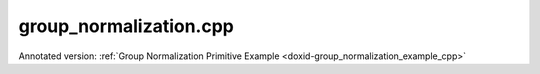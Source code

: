 .. index:: pair: example; group_normalization.cpp
.. _doxid-group_normalization_8cpp-example:

group_normalization.cpp
=======================

Annotated version: :ref:`Group Normalization Primitive Example <doxid-group_normalization_example_cpp>`



.. ref-code-block:: cpp

	/*******************************************************************************
	* Copyright 2023-2025 Intel Corporation
	*
	* Licensed under the Apache License, Version 2.0 (the "License");
	* you may not use this file except in compliance with the License.
	* You may obtain a copy of the License at
	*
	*     http://www.apache.org/licenses/LICENSE-2.0
	*
	* Unless required by applicable law or agreed to in writing, software
	* distributed under the License is distributed on an "AS IS" BASIS,
	* WITHOUT WARRANTIES OR CONDITIONS OF ANY KIND, either express or implied.
	* See the License for the specific language governing permissions and
	* limitations under the License.
	*******************************************************************************/
	
	
	
	
	#include <algorithm>
	#include <cmath>
	#include <iostream>
	#include <string>
	#include <vector>
	
	#include "example_utils.hpp"
	#include "oneapi/dnnl/dnnl.hpp"
	
	using namespace :ref:`dnnl <doxid-namespacednnl>`;
	
	void group_normalization_example(:ref:`engine::kind <doxid-structdnnl_1_1engine_1a2635da16314dcbdb9bd9ea431316bb1a>` engine_kind) {
	    // Create execution dnnl::engine.
	    :ref:`dnnl::engine <doxid-structdnnl_1_1engine>` :ref:`engine <doxid-structdnnl_1_1engine>`(engine_kind, 0);
	
	    // Create dnnl::stream.
	    :ref:`dnnl::stream <doxid-structdnnl_1_1stream>` engine_stream(:ref:`engine <doxid-structdnnl_1_1engine>`);
	
	    // Tensor dimensions.
	    const :ref:`memory::dim <doxid-structdnnl_1_1memory_1a281426f169daa042dcf5379c8fce21a9>` N = 6, // batch size
	            IC = 256, // channels
	            ID = 20, // tensor depth
	            IH = 28, // tensor height
	            IW = 28; // tensor width
	
	    // Normalization groups
	    :ref:`memory::dim <doxid-structdnnl_1_1memory_1a281426f169daa042dcf5379c8fce21a9>` groups = IC; // Instance normalization
	
	    // Source (src) and destination (dst) tensors dimensions.
	    :ref:`memory::dims <doxid-structdnnl_1_1memory_1a7d9f4b6ad8caf3969f436cd9ff27e9bb>` src_dims = {N, IC, ID, IH, IW};
	
	    // Scale/shift tensor dimensions.
	    :ref:`memory::dims <doxid-structdnnl_1_1memory_1a7d9f4b6ad8caf3969f436cd9ff27e9bb>` scaleshift_dims = {IC};
	
	    // Allocate buffers.
	    std::vector<float> src_data(product(src_dims));
	    std::vector<float> scale_data(product(scaleshift_dims));
	    std::vector<float> shift_data(product(scaleshift_dims));
	
	    // Initialize src.
	    std::generate(src_data.begin(), src_data.end(), []() {
	        static int i = 0;
	        return std::cos(i++ / 10.f);
	    });
	
	    // Initialize scale.
	    std::generate(scale_data.begin(), scale_data.end(), []() {
	        static int i = 0;
	        return std::sin(i++ * 2.f);
	    });
	
	    // Initialize shift.
	    std::generate(shift_data.begin(), shift_data.end(), []() {
	        static int i = 0;
	        return std::tan(float(i++));
	    });
	
	    // Create src and scale/shift memory descriptors and memory objects.
	    auto :ref:`src_md <doxid-group__dnnl__api__primitives__common_1gga94efdd650364f4d9776cfb9b711cbdc1a90a729e395453e1d9411ad416c796819>` = :ref:`memory::desc <doxid-structdnnl_1_1memory_1_1desc>`(
	            src_dims, :ref:`memory::data_type::f32 <doxid-structdnnl_1_1memory_1a8e83474ec3a50e08e37af76c8c075dcea512dc597be7ae761876315165dc8bd2e>`, :ref:`memory::format_tag::ncdhw <doxid-structdnnl_1_1memory_1a8e71077ed6a5f7fb7b3e6e1a5a2ecf3fae7a84f08ef10d4fe3096307c6d9770fd>`);
	    auto :ref:`dst_md <doxid-group__dnnl__api__primitives__common_1gga94efdd650364f4d9776cfb9b711cbdc1a701158248eed4e5fc84610f2f6026493>` = :ref:`memory::desc <doxid-structdnnl_1_1memory_1_1desc>`(
	            src_dims, :ref:`memory::data_type::f32 <doxid-structdnnl_1_1memory_1a8e83474ec3a50e08e37af76c8c075dcea512dc597be7ae761876315165dc8bd2e>`, :ref:`memory::format_tag::ncdhw <doxid-structdnnl_1_1memory_1a8e71077ed6a5f7fb7b3e6e1a5a2ecf3fae7a84f08ef10d4fe3096307c6d9770fd>`);
	    auto scaleshift_md = :ref:`memory::desc <doxid-structdnnl_1_1memory_1_1desc>`(
	            scaleshift_dims, :ref:`memory::data_type::f32 <doxid-structdnnl_1_1memory_1a8e83474ec3a50e08e37af76c8c075dcea512dc597be7ae761876315165dc8bd2e>`, :ref:`memory::format_tag::x <doxid-structdnnl_1_1memory_1a8e71077ed6a5f7fb7b3e6e1a5a2ecf3fa9dd4e461268c8034f5c8564e155c67a6>`);
	
	    auto src_mem = :ref:`memory <doxid-structdnnl_1_1memory>`(src_md, :ref:`engine <doxid-structdnnl_1_1engine>`);
	    auto scale_mem = :ref:`memory <doxid-structdnnl_1_1memory>`(scaleshift_md, :ref:`engine <doxid-structdnnl_1_1engine>`);
	    auto shift_mem = :ref:`memory <doxid-structdnnl_1_1memory>`(scaleshift_md, :ref:`engine <doxid-structdnnl_1_1engine>`);
	
	    // Write data to memory object's handle.
	    write_to_dnnl_memory(src_data.data(), src_mem);
	    write_to_dnnl_memory(scale_data.data(), scale_mem);
	    write_to_dnnl_memory(shift_data.data(), shift_mem);
	
	    // Create primitive descriptor.
	    auto gnorm_pd = :ref:`group_normalization_forward::primitive_desc <doxid-structdnnl_1_1group__normalization__forward_1_1primitive__desc>`(:ref:`engine <doxid-structdnnl_1_1engine>`,
	            :ref:`prop_kind::forward_training <doxid-group__dnnl__api__attributes_1ggac7db48f6583aa9903e54c2a39d65438fa24775787fab8f13aa4809e1ce8f82aeb>`, src_md, dst_md, groups, 1.e-10f,
	            :ref:`normalization_flags::use_scale <doxid-group__dnnl__api__primitives__common_1ggad8ef0fcbb7b10cae3d67dd46892002beab989b02160429ba2696a658ec7a0f8e1>` | :ref:`normalization_flags::use_shift <doxid-group__dnnl__api__primitives__common_1ggad8ef0fcbb7b10cae3d67dd46892002beac5d8386f67a826c8ea1c1ae59a39586f>`);
	
	    // Create memory objects using memory descriptors created by the primitive
	    // descriptor: mean, variance.
	
	    auto mean_mem = :ref:`memory <doxid-structdnnl_1_1memory>`(gnorm_pd.mean_desc(), :ref:`engine <doxid-structdnnl_1_1engine>`);
	    auto variance_mem = :ref:`memory <doxid-structdnnl_1_1memory>`(gnorm_pd.variance_desc(), :ref:`engine <doxid-structdnnl_1_1engine>`);
	
	    // Create the primitive.
	    auto gnorm_prim = :ref:`group_normalization_forward <doxid-structdnnl_1_1group__normalization__forward>`(gnorm_pd);
	
	    // Primitive arguments. Set up in-place execution by assigning src as DST.
	    std::unordered_map<int, memory> gnorm_args;
	    gnorm_args.insert({:ref:`DNNL_ARG_SRC <doxid-group__dnnl__api__primitives__common_1gac37ad67b48edeb9e742af0e50b70fe09>`, src_mem});
	    gnorm_args.insert({:ref:`DNNL_ARG_MEAN <doxid-group__dnnl__api__primitives__common_1ga9bcff7f442a5d6a0ac1183533e721066>`, mean_mem});
	    gnorm_args.insert({:ref:`DNNL_ARG_VARIANCE <doxid-group__dnnl__api__primitives__common_1gaa0e60e8d129936ba29555e17efb82581>`, variance_mem});
	    gnorm_args.insert({:ref:`DNNL_ARG_SCALE <doxid-group__dnnl__api__primitives__common_1ga3c5cac668bc82c90c8da051c7d430370>`, scale_mem});
	    gnorm_args.insert({:ref:`DNNL_ARG_SHIFT <doxid-group__dnnl__api__primitives__common_1gac250777ced72098caf39deae1d9039c8>`, shift_mem});
	    gnorm_args.insert({:ref:`DNNL_ARG_DST <doxid-group__dnnl__api__primitives__common_1ga3ca217e4a06d42a0ede3c018383c388f>`, src_mem});
	
	    // Primitive execution: group normalization.
	    gnorm_prim.execute(engine_stream, gnorm_args);
	
	    // Wait for the computation to finalize.
	    engine_stream.wait();
	
	    // Read data from memory object's handle.
	    read_from_dnnl_memory(src_data.data(), src_mem);
	}
	
	int main(int argc, char **argv) {
	    auto engine_kind = parse_engine_kind(argc, argv);
	    return handle_example_errors(group_normalization_example, engine_kind);
	}
